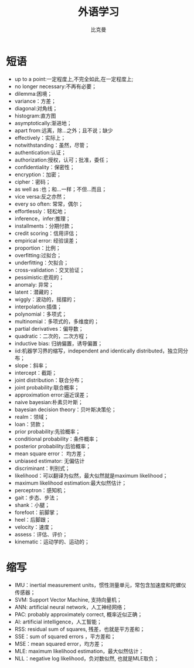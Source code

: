 #+title: 外语学习
#+author: 比克曼
#+latex_class: org-latex-pdf
#+latex: \newpage

* 短语
- up to a point:一定程度上,不完全如此,在一定程度上;
- no longer necessary:不再有必要；
- dilemma:困境；
- variance：方差；
- diagonal:对角线；
- histogram:直方图
- asymptotically:渐进地；
- apart from:远离，除…之外；且不说；缺少
- effectively：实际上；
- notwithstanding：虽然，尽管；
- authentication:认证；
- authorization:授权，认可；批准，委任；
- confidentiality：保密性；
- encryption：加密；
- cipher：密码；
- as well as :也；和…一样；不但…而且；
- vice versa:反之亦然；
- every so often: 常常，偶尔；
- effortlessly：轻松地；
- inference，infer:推理；
- installments：分期付款；
- credit scoring：信用评估；
- empirical error: 经验误差；
- proportion：比例；
- overfitting:过拟合；
- underfitting：欠拟合；
- cross-validation：交叉验证；
- pessimistic:悲观的；
- anomaly: 异常；
- latent：潜藏的；
- wiggly：波动的，摇摆的；
- interpolation:插值；
- polynomial：多项式；
- multinomial：多项式的，多维度的；
- partial derivatives：偏导数；
- quadratic：二次的，二次方程；
- inductive bias: 归纳偏置，诱导偏置；
- iid:机器学习界的缩写，independent and identically distributed，独立同分布；
- slope：斜率；
- intercept：截距；
- joint distribution：联合分布；
- joint probability:联合概率；
- approximation error:逼近误差；
- naive bayesian:朴素贝叶斯；
- bayesian decision theory：贝叶斯决策伦；
- realm：领域；
- loan：贷款；
- prior probability:先验概率；
- conditional probability：条件概率；
- posterior probability:后验概率；
- mean square error： 均方差；
- unbiased estimator: 无偏估计
- discriminant：判别式；
- likelihood：可以翻译为似然，最大似然就是maximum likelihood；
- maximum likelihood estimation:最大似然估计；
- perceptron：感知机；
- gait：步态、步法；
- shank：小腿；
- forefoot：前脚掌；
- heel：后脚跟；
- velocity：速度；
- assess：评估、评价；
- kinematic：运动学的、运动的；
* 缩写
- IMU：inertial measurement units，惯性测量单元，常包含加速度和陀螺仪传感器； 
- SVM: Support Vector Machine, 支持向量机；
- ANN: artificial neural network，人工神经网络；
- PAC: probably approximately correct, 概率近似正确；
- AI: artificial intelligence，人工智能；
- RSS: residual sum of squares, 残差，也就是平方差和；
- SSE：sum of squared errors ，平方差和；
- MSE：mean squared error，均方差；
- MLE: maximum likelihood estimation，最大似然估计；
- NLL：negative log likelihood，负对数似然, 也就是MLE取负；
